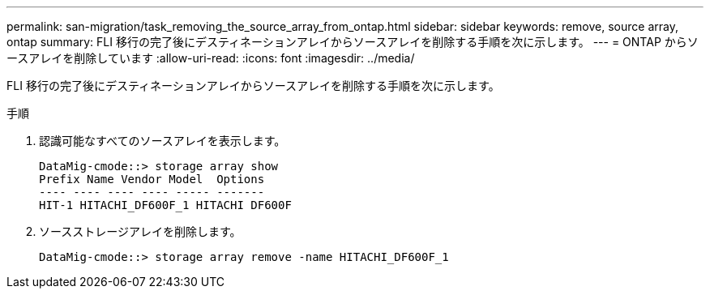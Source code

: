 ---
permalink: san-migration/task_removing_the_source_array_from_ontap.html 
sidebar: sidebar 
keywords: remove, source array, ontap 
summary: FLI 移行の完了後にデスティネーションアレイからソースアレイを削除する手順を次に示します。 
---
= ONTAP からソースアレイを削除しています
:allow-uri-read: 
:icons: font
:imagesdir: ../media/


[role="lead"]
FLI 移行の完了後にデスティネーションアレイからソースアレイを削除する手順を次に示します。

.手順
. 認識可能なすべてのソースアレイを表示します。
+
[listing]
----
DataMig-cmode::> storage array show
Prefix Name Vendor Model  Options
---- ---- ---- ---- ----- -------
HIT-1 HITACHI_DF600F_1 HITACHI DF600F
----
. ソースストレージアレイを削除します。
+
[listing]
----
DataMig-cmode::> storage array remove -name HITACHI_DF600F_1
----

